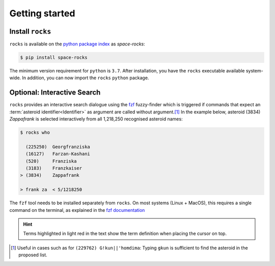 
.. |br| raw:: html

     <br>

###############
Getting started
###############

Install ``rocks``
=================


``rocks`` is available on the `python package index <https://pypi.org>`_ as *space-rocks*:

.. code-block:: bash

   $ pip install space-rocks

The minimum version requirement for ``python`` is ``3.7``. After
installation, you have the ``rocks`` executable available system-wide.
In addition, you can now import the ``rocks`` ``python`` package.


.. tab-set::

  .. tab-item:: Command Line

      .. code-block:: bash

           $ rocks

           Usage: rocks [OPTIONS] COMMAND [ARGS]...

           CLI for minor body exploration.

           Options:
             --version  Show the version and exit.
             --help     Show this message and exit.

           Commands:
             docs        Open the rocks documentation in browser.
             id          Resolve the asteroid name and number from string input.
             info        Print the ssoCard of an asteroid.
             parameters  Print the ssoCard structure and its description.
             status      Echo the status of the ssoCards and datacloud catalogues.
             who         Get name citation of asteroid from MPC.


  .. tab-item :: python


     .. code-block:: python

         >>> import rocks

Optional: Interactive Search
============================

``rocks`` provides an interactive search dialogue using the `fzf
<https://github.com/junegunn/fzf/>`_  fuzzy-finder which is triggered if
commands that expect an :term:`asteroid identifier<Identifier>` as argument are
called without argument.\ [#f1]_ In the example below, asteroid (3834) *Zappafrank* is
selected interactively from all 1,218,250 recognised asteroid names:

.. code-block:: bash

    $ rocks who

      (225250)  Georgfranziska
      (16127)   Farzan-Kashani
      (520)     Franziska
      (3183)    Franzkaiser
    > (3834)    Zappafrank

    > frank za  < 5/1218250

The ``fzf`` tool needs to be installed separately from ``rocks``. On most
systems (Linux + MacOS), this requires a single command on the terminal, as
explained in the `fzf documentation
<https://github.com/junegunn/fzf/#installation>`_

.. raw:: html

    <style> .blue {color:blue;} </style>

.. role:: blue

.. raw:: html

    <style> .coral {color:LightCoral;} </style>

.. role:: coral

.. admonition:: Hint
   :class: tip

   Terms highlighted in :coral:`light red` in the text show the term definition when placing the cursor on top.

.. rubric:: Footnotes
   :caption:

.. [#f1] Useful in cases such as for ``(229762) G!kun||'homdima``: Typing ``gkun`` is sufficient to find the asteroid in the proposed list.
